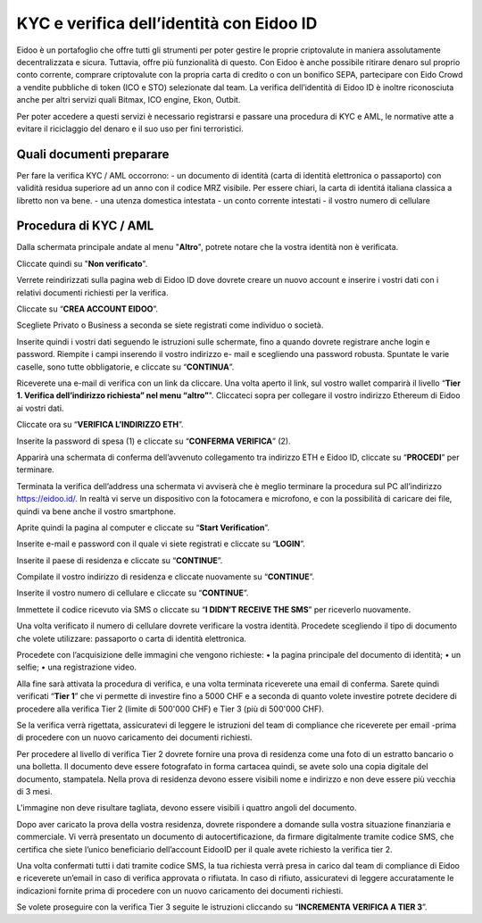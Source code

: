 KYC e verifica dell’identità con Eidoo ID
==========================================

Eidoo è un portafoglio che offre tutti gli strumenti per poter gestire le proprie criptovalute in maniera assolutamente decentralizzata e sicura. Tuttavia, offre più funzionalità di questo. Con Eidoo è anche possibile ritirare denaro sul proprio conto corrente, comprare criptovalute con la propria carta di credito o con un bonifico SEPA, partecipare con Eido Crowd a vendite pubbliche di token (ICO e STO) selezionate dal team. La verifica dell’identità di Eidoo ID è inoltre riconosciuta anche per altri servizi quali Bitmax, ICO engine, Ekon, Outbit.

 

Per poter accedere a questi servizi è necessario registrarsi e passare una procedura di KYC e AML, le normative atte a evitare il riciclaggio del denaro e il suo uso per fini terroristici.

Quali documenti preparare
-------------------------

Per fare la verifica KYC / AML occorrono:
- un documento di identità (carta di identità elettronica o passaporto) con validità residua superiore ad un anno con il codice MRZ visibile. Per essere chiari, la carta di identitá italiana classica a libretto non va bene.
- una utenza domestica intestata
- un conto corrente intestati
- il vostro numero di cellulare

Procedura di KYC / AML
----------------------
 
Dalla schermata principale andate al menu "**Altro**", potrete notare che la vostra identità non è verificata. 

 

 
Cliccate quindi su "**Non verificato**".

 

Verrete reindirizzati sulla pagina web di Eidoo ID dove dovrete creare un nuovo account e inserire i vostri dati con i relativi documenti richiesti per la verifica. 
 
Cliccate su “**CREA ACCOUNT EIDOO**”.

 

 
Scegliete Privato o Business a seconda se siete registrati come individuo o società. 

 

 
Inserite quindi i vostri dati seguendo le istruzioni sulle schermate, fino a quando dovrete registrare anche login e password. Riempite i campi inserendo il vostro indirizzo e- mail e scegliendo una password robusta. Spuntate le varie caselle, sono tutte obbligatorie, e cliccate su “**CONTINUA**”.

 

Riceverete una e-mail di verifica con un link da cliccare. Una volta aperto il link, sul vostro wallet comparirà il livello “**Tier 1. Verifica dell’indirizzo richiesta” nel menu “altro”**". Cliccateci sopra per collegare il vostro indirizzo Ethereum di Eidoo ai vostri dati.


 


 
Cliccate ora su “**VERIFICA L’INDIRIZZO ETH**”.

 

 
Inserite la password di spesa (1) e cliccate su “**CONFERMA VERIFICA**” (2). 

 

 
Apparirà una schermata di conferma dell’avvenuto collegamento tra indirizzo ETH e Eidoo ID, cliccate su “**PROCEDI**” per terminare.

 

 
Terminata la verifica dell’address una schermata vi avviserà che è meglio terminare la procedura sul PC all’indirizzo https://eidoo.id/. In realtà vi serve un dispositivo con la fotocamera e microfono, e con la possibilità di caricare dei file, quindi va bene anche il vostro smartphone. 

 

 
Aprite quindi la pagina al computer e cliccate su “**Start Verification**”.

 

 
Inserite e-mail e password con il quale vi siete registrati e cliccate su “**LOGIN**”.

 

 
Inserite il paese di residenza e cliccate su “**CONTINUE**”.

 

 
Compilate il vostro indirizzo di residenza e cliccate nuovamente su “**CONTINUE**”.


 

 
Inserite il vostro numero di cellulare e cliccate su “**CONTINUE**”.


 

 
Immettete il codice ricevuto via SMS o cliccate su “**I DIDN’T RECEIVE THE SMS**” per riceverlo nuovamente. 

 

 
Una volta verificato il numero di cellulare dovrete verificare la vostra identità. Procedete scegliendo il tipo di documento che volete utilizzare: passaporto o carta di identità elettronica.

 

Procedete con l’acquisizione delle immagini che vengono richieste:
•	la pagina principale del documento di identità;
•	un selfie;
•	una registrazione video.

Alla fine sarà attivata la procedura di verifica, e una volta terminata riceverete una email di conferma. Sarete quindi verificati “**Tier 1**” che vi permette di investire fino a 5000 CHF e a seconda di quanto volete investire potrete decidere di procedere alla verifica Tier 2 (limite di 500'000 CHF) e Tier 3 (più di 500'000 CHF).

 

Se la verifica verrà rigettata, assicuratevi di leggere le istruzioni del team di compliance che riceverete per email -prima di procedere con un nuovo caricamento dei documenti richiesti.

 
Per procedere al livello di verifica Tier 2 dovrete fornire una prova di residenza come una foto di un estratto bancario o una bolletta. Il documento deve essere fotografato in forma cartacea quindi, se avete solo una copia digitale del documento, stampatela. Nella prova di residenza devono essere visibili nome e indirizzo e non deve essere più vecchia di 3 mesi.

 

 
L'immagine non deve risultare tagliata, devono essere visibili i quattro angoli del documento.

     

Dopo aver caricato la prova della vostra residenza, dovrete rispondere a domande sulla vostra situazione finanziaria e commerciale. Vi verrà presentato un documento di autocertificazione, da firmare digitalmente tramite codice SMS, che certifica che siete l’unico beneficiario dell’account EidooID per il quale avete richiesto la verifica tier 2.
 
Una volta confermati tutti i dati tramite codice SMS, la tua richiesta verrà presa in carico dal team di compliance di Eidoo e riceverete un’email in caso di verifica approvata o rifiutata. In caso di rifiuto, assicuratevi di leggere accuratamente le indicazioni fornite prima di procedere con un nuovo caricamento dei documenti richiesti.

 


Se volete proseguire con la verifica Tier 3 seguite le istruzioni cliccando su “**INCREMENTA VERIFICA A TIER 3**”.

 


